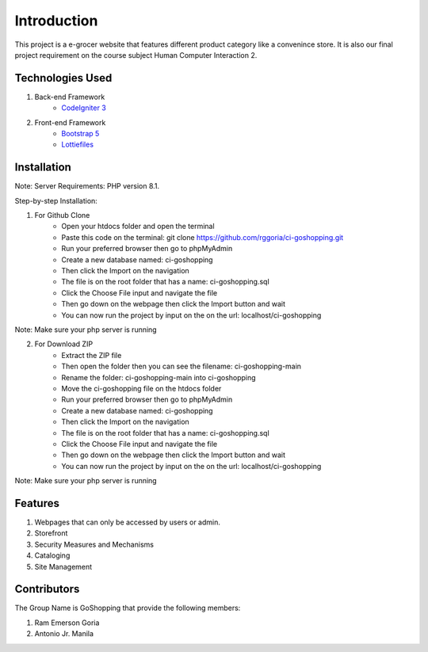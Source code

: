 ###################
Introduction
###################

This project is a e-grocer website that features different product category like a convenince store.
It is also our final project requirement on the course subject Human Computer Interaction 2.

*******************
Technologies Used
*******************

1. Back-end Framework
    - `CodeIgniter 3 <https://codeigniter.com/>`_

2. Front-end Framework
    - `Bootstrap 5 <https://getbootstrap.com/>`_
    - `Lottiefiles <https://lottiefiles.com/>`_

**************************
Installation
**************************

Note: Server Requirements: PHP version 8.1.

Step-by-step Installation:

1. For Github Clone
    - Open your htdocs folder and open the terminal
    - Paste this code on the terminal: git clone https://github.com/rggoria/ci-goshopping.git
    - Run your preferred browser then go to phpMyAdmin
    - Create a new database named: ci-goshopping
    - Then click the Import on the navigation
    - The file is on the root folder that has a name: ci-goshopping.sql
    - Click the Choose File input and navigate the file
    - Then go down on the webpage then click the Import button and wait
    - You can now run the project by input on the on the url: localhost/ci-goshopping

Note: Make sure your php server is running

2. For Download ZIP
    - Extract the ZIP file
    - Then open the folder then you can see the filename: ci-goshopping-main
    - Rename the folder: ci-goshopping-main into ci-goshopping
    - Move the ci-goshopping file on the htdocs folder
    - Run your preferred browser then go to phpMyAdmin
    - Create a new database named: ci-goshopping
    - Then click the Import on the navigation
    - The file is on the root folder that has a name: ci-goshopping.sql
    - Click the Choose File input and navigate the file
    - Then go down on the webpage then click the Import button and wait
    - You can now run the project by input on the on the url: localhost/ci-goshopping

Note: Make sure your php server is running

**************************
Features
**************************

1. Webpages that can only be accessed by users or admin.
2. Storefront
3. Security Measures and Mechanisms
4. Cataloging
5. Site Management

**************************
Contributors
**************************

The Group Name is GoShopping that provide the following members:

1. Ram Emerson Goria
2. Antonio Jr. Manila
